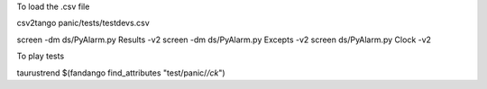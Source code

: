 To load the .csv file

csv2tango panic/tests/testdevs.csv

screen -dm ds/PyAlarm.py Results -v2
screen -dm ds/PyAlarm.py Excepts -v2
screen ds/PyAlarm.py Clock -v2


To play tests

taurustrend $(fandango find_attributes "test/panic/*/ck*")


